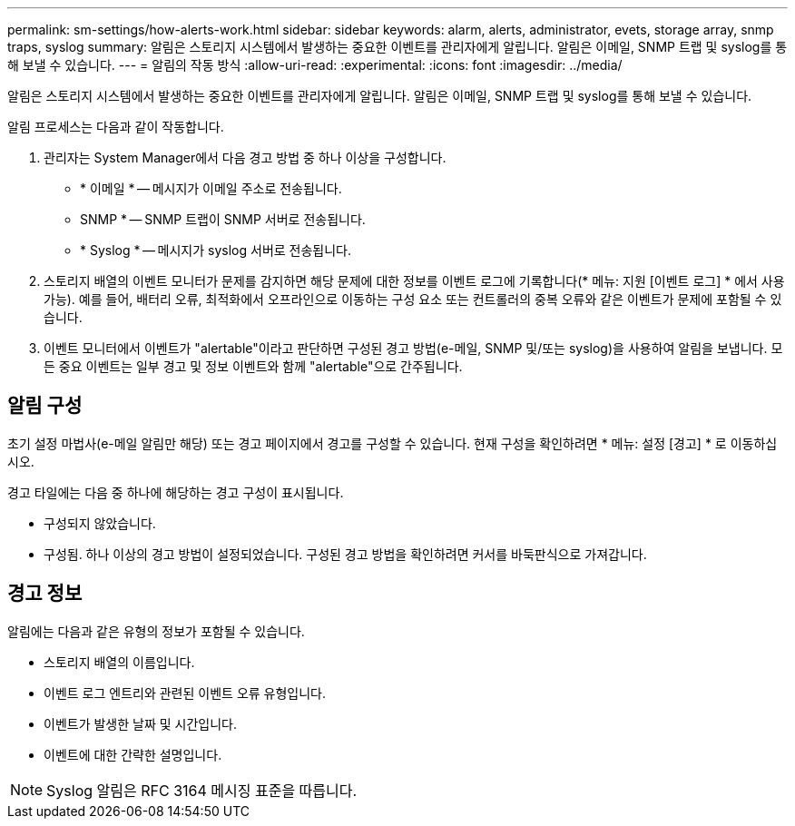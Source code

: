 ---
permalink: sm-settings/how-alerts-work.html 
sidebar: sidebar 
keywords: alarm, alerts, administrator, evets, storage array, snmp traps, syslog 
summary: 알림은 스토리지 시스템에서 발생하는 중요한 이벤트를 관리자에게 알립니다. 알림은 이메일, SNMP 트랩 및 syslog를 통해 보낼 수 있습니다. 
---
= 알림의 작동 방식
:allow-uri-read: 
:experimental: 
:icons: font
:imagesdir: ../media/


[role="lead"]
알림은 스토리지 시스템에서 발생하는 중요한 이벤트를 관리자에게 알립니다. 알림은 이메일, SNMP 트랩 및 syslog를 통해 보낼 수 있습니다.

알림 프로세스는 다음과 같이 작동합니다.

. 관리자는 System Manager에서 다음 경고 방법 중 하나 이상을 구성합니다.
+
** * 이메일 * -- 메시지가 이메일 주소로 전송됩니다.
** SNMP * -- SNMP 트랩이 SNMP 서버로 전송됩니다.
** * Syslog * -- 메시지가 syslog 서버로 전송됩니다.


. 스토리지 배열의 이벤트 모니터가 문제를 감지하면 해당 문제에 대한 정보를 이벤트 로그에 기록합니다(* 메뉴: 지원 [이벤트 로그] * 에서 사용 가능). 예를 들어, 배터리 오류, 최적화에서 오프라인으로 이동하는 구성 요소 또는 컨트롤러의 중복 오류와 같은 이벤트가 문제에 포함될 수 있습니다.
. 이벤트 모니터에서 이벤트가 "alertable"이라고 판단하면 구성된 경고 방법(e-메일, SNMP 및/또는 syslog)을 사용하여 알림을 보냅니다. 모든 중요 이벤트는 일부 경고 및 정보 이벤트와 함께 "alertable"으로 간주됩니다.




== 알림 구성

초기 설정 마법사(e-메일 알림만 해당) 또는 경고 페이지에서 경고를 구성할 수 있습니다. 현재 구성을 확인하려면 * 메뉴: 설정 [경고] * 로 이동하십시오.

경고 타일에는 다음 중 하나에 해당하는 경고 구성이 표시됩니다.

* 구성되지 않았습니다.
* 구성됨. 하나 이상의 경고 방법이 설정되었습니다. 구성된 경고 방법을 확인하려면 커서를 바둑판식으로 가져갑니다.




== 경고 정보

알림에는 다음과 같은 유형의 정보가 포함될 수 있습니다.

* 스토리지 배열의 이름입니다.
* 이벤트 로그 엔트리와 관련된 이벤트 오류 유형입니다.
* 이벤트가 발생한 날짜 및 시간입니다.
* 이벤트에 대한 간략한 설명입니다.


[NOTE]
====
Syslog 알림은 RFC 3164 메시징 표준을 따릅니다.

====